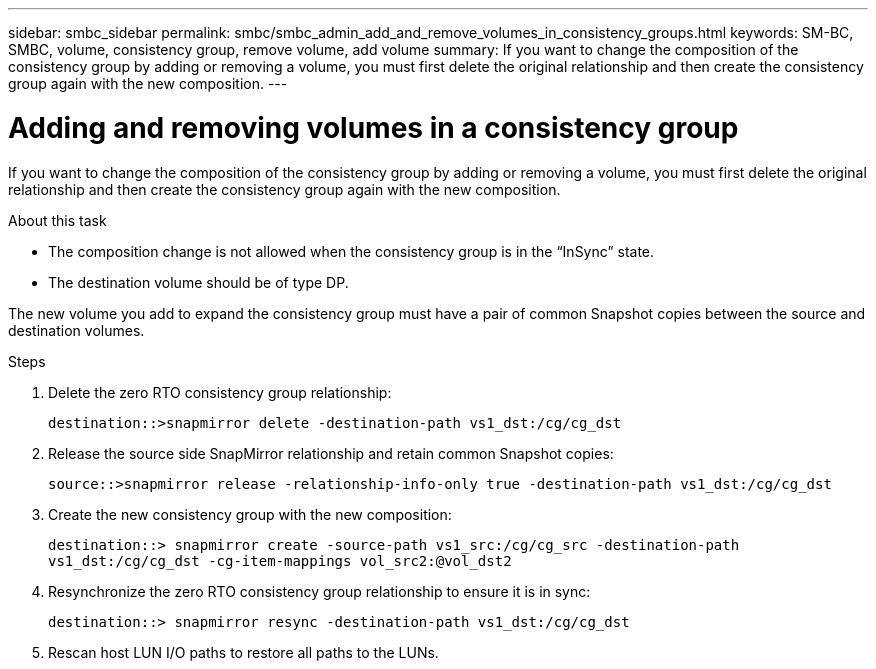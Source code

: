 ---
sidebar: smbc_sidebar
permalink: smbc/smbc_admin_add_and_remove_volumes_in_consistency_groups.html
keywords: SM-BC, SMBC, volume, consistency group, remove volume, add volume
summary: If you want to change the composition of the consistency group by adding or removing a volume, you must first delete the original relationship and then create the consistency group again with the new composition.
---

= Adding and removing volumes in a consistency group
:hardbreaks:
:nofooter:
:icons: font
:linkattrs:
:imagesdir: ../media/

[.lead]
If you want to change the composition of the consistency group by adding or removing a volume, you must first delete the original relationship and then create the consistency group again with the new composition.

.About this task

* The composition change is not allowed when the consistency group is in the “InSync” state.
* The destination volume should be of type DP.

[Note]
The new volume you add to expand the consistency group must have a pair of common Snapshot copies between the source and destination volumes.

.Steps

. Delete the zero RTO consistency group relationship:
+
`destination::>snapmirror delete -destination-path vs1_dst:/cg/cg_dst`

. Release the source side SnapMirror relationship and retain common Snapshot copies:
+
`source::>snapmirror release -relationship-info-only true -destination-path vs1_dst:/cg/cg_dst`

. Create the new consistency group with the new composition:
+
`destination::> snapmirror create -source-path vs1_src:/cg/cg_src -destination-path vs1_dst:/cg/cg_dst -cg-item-mappings vol_src2:@vol_dst2`

. Resynchronize the zero RTO consistency group relationship to ensure it is in sync:
+
`destination::> snapmirror resync -destination-path vs1_dst:/cg/cg_dst`

. Rescan host LUN I/O paths to restore all paths to the LUNs.
